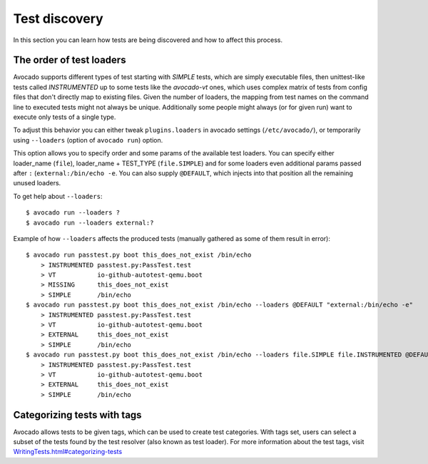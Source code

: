 ==============
Test discovery
==============

In this section you can learn how tests are being discovered and how to affect
this process.


The order of test loaders
=========================

Avocado supports different types of test starting with `SIMPLE` tests, which
are simply executable files, then unittest-like tests called `INSTRUMENTED`
up to some tests like the `avocado-vt` ones, which uses complex
matrix of tests from config files that don't directly map to existing files.
Given the number of loaders, the mapping from test names on the command line
to executed tests might not always be unique. Additionally some people might
always (or for given run) want to execute only tests of a single type.

To adjust this behavior you can either tweak ``plugins.loaders`` in avocado
settings (``/etc/avocado/``), or temporarily using ``--loaders``
(option of ``avocado run``) option.

This option allows you to specify order and some params of the available test
loaders. You can specify either loader_name (``file``), loader_name +
TEST_TYPE (``file.SIMPLE``) and for some loaders even additional params
passed after ``:`` (``external:/bin/echo -e``. You can also supply
``@DEFAULT``, which injects into that position all the remaining unused
loaders.

To get help about ``--loaders``::

    $ avocado run --loaders ?
    $ avocado run --loaders external:?

Example of how ``--loaders`` affects the produced tests (manually gathered
as some of them result in error)::

    $ avocado run passtest.py boot this_does_not_exist /bin/echo
        > INSTRUMENTED passtest.py:PassTest.test
        > VT           io-github-autotest-qemu.boot
        > MISSING      this_does_not_exist
        > SIMPLE       /bin/echo
    $ avocado run passtest.py boot this_does_not_exist /bin/echo --loaders @DEFAULT "external:/bin/echo -e"
        > INSTRUMENTED passtest.py:PassTest.test
        > VT           io-github-autotest-qemu.boot
        > EXTERNAL     this_does_not_exist
        > SIMPLE       /bin/echo
    $ avocado run passtest.py boot this_does_not_exist /bin/echo --loaders file.SIMPLE file.INSTRUMENTED @DEFAULT external.EXTERNAL:/bin/echo
        > INSTRUMENTED passtest.py:PassTest.test
        > VT           io-github-autotest-qemu.boot
        > EXTERNAL     this_does_not_exist
        > SIMPLE       /bin/echo

Categorizing tests with tags
============================

Avocado allows tests to be given tags, which can be used to create
test categories. With tags set, users can select a subset of the
tests found by the test resolver (also known as test loader). For
more information about the test tags, visit
`<WritingTests.html#categorizing-tests>`__
